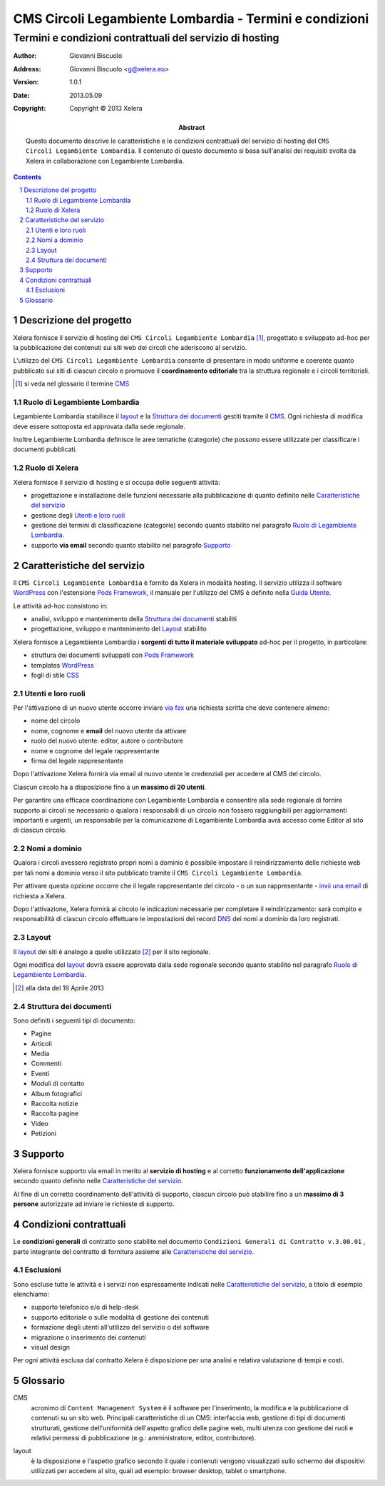﻿==========================================================
CMS Circoli Legambiente Lombardia - Termini e condizioni 
==========================================================
Termini e condizioni contrattuali del servizio di hosting
++++++++++++++++++++++++++++++++++++++++++++++++++++++++++

:author:    Giovanni Biscuolo
:address:   Giovanni Biscuolo <g@xelera.eu>
:version:   1.0.1
:date:      2013.05.09
:copyright: Copyright © 2013 Xelera

:abstract: Questo documento descrive le caratteristiche e le condizioni contrattuali del servizio di hosting del ``CMS Circoli Legambiente Lombardia``.  Il contenuto di questo documento si basa sull'analisi dei requisiti svolta da Xelera in collaborazione con Legambiente Lombardia.

.. tratto da tpr-legambiente_lombardia-2012-001.rst in gitolite@git.intranet.xelera.eu:xelera/rna-legambiente_lombardia-2012-001.git

.. sectnum::    :depth: 4

.. contents::   :depth: 4

Descrizione del progetto
-------------------------

Xelera fornisce il servizio di hosting del ``CMS Circoli Legambiente Lombardia`` [#]_, progettato e sviluppato ad-hoc per la pubblicazione dei contenuti sui siti web dei circoli che aderiscono al servizio.

L'utilizzo del ``CMS Circoli Legambiente Lombardia`` consente di presentare in modo uniforme e coerente quanto pubblicato sui siti di ciascun circolo e promuove il **coordinamento editoriale** tra la struttura regionale e i circoli territoriali.

.. [#] si veda nel glossario il termine CMS_ 

Ruolo di Legambiente Lombardia
...............................

Legambiente Lombardia stabilisce il `layout`_ e la `Struttura dei documenti`_ gestiti tramite il CMS_.  Ogni richiesta di modifica deve essere sottoposta ed approvata dalla sede regionale.

Inoltre Legambiente Lombardia definisce le aree tematiche (categorie) che possono essere utilizzate per classificare i documenti pubblicati.

Ruolo di Xelera
................

Xelera fornisce il servizio di hosting e si occupa delle seguenti attività: 

* progettazione e installazione delle funzioni necessarie alla pubblicazione di quanto definito nelle `Caratteristiche del servizio`_

* gestione degli `Utenti e loro ruoli`_

* gestione dei termini di classificazione (categorie) secondo quanto stabilito nel paragrafo `Ruolo di Legambiente Lombardia`_.

* supporto **via email** secondo quanto stabilito nel paragrafo `Supporto`_

Caratteristiche del servizio
-----------------------------

Il ``CMS Circoli Legambiente Lombardia`` è fornito da Xelera in modalità hosting. Il servizio utilizza il software `WordPress`_ con l'estensione `Pods Framework`_, il manuale per l'utilizzo del CMS è definito nella `Guida Utente`_.

Le attività ad-hoc consistono in:

* analisi, sviluppo e mantenimento della `Struttura dei documenti`_ stabiliti
* progettazione, sviluppo e mantenimento del `Layout`_ stabilito

Xelera fornisce a Legambiente Lombardia i **sorgenti di tutto il materiale sviluppato** ad-hoc per il progetto, in particolare:

* struttura dei documenti sviluppati con `Pods Framework`_
* templates `WordPress`_
* fogli di stile `CSS`_

.. Ogni altro componente software utilizzato da Xelera è `Software Libero`_  del quale forniremo un elenco e i relativi link web alla documentazione tecnica al termine del progetto.

.. _`WordPress`: http://wordpress.org/
.. _`Pods Framework`: http://podsframework.org/
.. _`Guida utente`: user-manual-it.html
.. _`CSS`: https://it.wikipedia.org/wiki/CSS

Utenti e loro ruoli
....................

Per l'attivazione di un nuovo utente occorre inviare `via fax`_ una richiesta scritta che deve contenere almeno:

* nome del circolo
* nome, cognome e **email** del nuovo utente da attivare
* ruolo del nuovo utente: editor, autore o contributore
* nome e cognome del legale rappresentante
* firma del legale rappresentante

Dopo l'attivazione Xelera fornirà via email al nuovo utente le credenziali per accedere al CMS del circolo.

Ciascun circolo ha a disposizione fino a un **massimo di 20 utenti**.

Per garantire una efficace coordinazione con Legambiente Lombardia e consentire alla sede regionale di fornire supporto ai circoli se necessario o qualora i responsabili di un circolo non fossero raggiungibili per aggiornamenti importanti e urgenti, un responsabile per la comunicazione di Legambiente Lombardia avrà accesso come Editor al sito di ciascun circolo.

.. _`via fax`: http://xelera.eu/it/info/

Nomi a dominio
...............

Qualora i circoli avessero registrato propri nomi a dominio è possibile impostare il reindirizzamento delle richieste web per tali nomi a dominio verso il sito pubblicato tramite il ``CMS Circoli Legambiente Lombardia``. 

Per attivare questa opzione occorre che il legale rappresentante del circolo - o un suo rappresentante - `invii una email`_ di richiesta a Xelera.

Dopo l'attivazione, Xelera fornirà al circolo le indicazioni necessarie per completare il reindirizzamento: sarà compito e responsabilità di ciascun circolo effettuare le impostazioni dei record DNS_ dei nomi a dominio da loro registrati.

.. _`invii una email`: http://xelera.eu/it/info/
.. _DNS: https://it.wikipedia.org/wiki/DNS

Layout
.......

Il `layout`_ dei siti è analogo a quello utilizzato [#]_ per il sito regionale.

Ogni modifica del `layout`_ dovrà essere approvata dalla sede regionale secondo quanto stabilito nel paragrafo `Ruolo di Legambiente Lombardia`_.

.. [#] alla data del 18 Aprile 2013

Struttura dei documenti
........................

Sono definiti i seguenti tipi di documento:

* Pagine
* Articoli
* Media
* Commenti
* Eventi
* Moduli di contatto
* Album fotografici
* Raccolta notizie
* Raccolta pagine
* Video
* Petizioni

.. archivio documenti (PDF, immagini, documenti Openoffice.org)

Supporto
---------

Xelera fornisce supporto via email in merito al **servizio di hosting** e al corretto **funzionamento dell'applicazione** secondo quanto definito nelle `Caratteristiche del servizio`_.

Al fine di un corretto coordinamento dell'attività di supporto, ciascun circolo può stabilire fino a un **massimo di 3 persone** autorizzate ad inviare le richieste di supporto.

Condizioni contrattuali
-----------------------

Le **condizioni generali** di contratto sono stabilite nel documento ``Condizioni Generali di Contratto v.3.00.01`` , parte integrante del contratto di fornitura assieme alle `Caratteristiche del servizio`_.

Esclusioni
...........

Sono escluse tutte le attività e i servizi non espressamente indicati nelle `Caratteristiche del servizio`_, a titolo di esempio elenchiamo:

* supporto telefonico e/o di help-desk
* supporto editoriale o sulle modalità di gestione dei contenuti
* formazione degli utenti all'utilizzo del servizio o del software
* migrazione o inserimento dei contenuti
* visual design

Per ogni attività esclusa dal contratto Xelera è disposizione per una analisi e relativa valutazione di tempi e costi.

Glossario
----------

.. _CMS:

CMS
  acronimo di ``Content Management System`` è il software per l'inserimento, la modifica e la pubblicazione di contenuti su un sito web. Principali caratteristiche di un CMS: interfaccia web, gestione di tipi di documenti strutturati, gestione dell'uniformità dell'aspetto grafico delle pagine web, multi utenza con gestione dei ruoli e relativi permessi di pubblicazione (e.g.: amministratore, editor, contributore).

.. _layout:

layout
  è la disposizione e l'aspetto grafico secondo il quale i contenuti vengono visualizzati sullo schermo dei dispositivi utilizzati per accedere al sito, quali ad esempio: browser desktop, tablet o smartphone.
